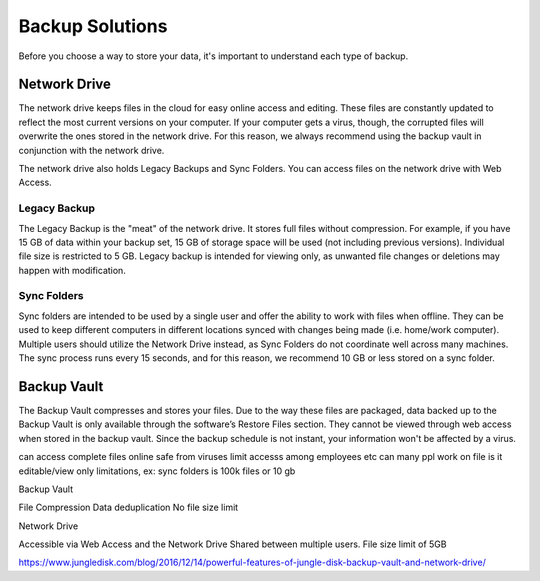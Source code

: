 ================
Backup Solutions
================

Before you choose a way to store your data, it's important to understand each type of backup.

Network Drive
=============
The network drive keeps files in the cloud for easy online access and editing. These files are constantly updated to reflect the most current versions on your computer. If your computer gets a virus, though, the corrupted files will overwrite the ones stored in the network drive. For this reason, we always recommend using the backup vault in conjunction with the network drive.

The network drive also holds Legacy Backups and Sync Folders. You can access files on the network drive with Web Access.

Legacy Backup
-------------
The Legacy Backup is the "meat" of the network drive. It stores full files without compression. For example, if you have 15 GB of data within your backup set, 15 GB of storage space will be used (not including previous versions). Individual file size is restricted to 5 GB. Legacy backup is intended for viewing only, as unwanted file changes or deletions may happen with modification.

Sync Folders
------------
Sync folders are intended to be used by a single user and offer the ability to work with files when offline. They can be used to keep different computers in different locations synced with changes being made (i.e. home/work computer). Multiple users should utilize the Network Drive instead, as Sync Folders do not coordinate well across many machines. The sync process runs every 15 seconds, and for this reason, we recommend 10 GB or less stored on a sync folder.

Backup Vault
============
The Backup Vault compresses and stores your files. Due to the way these files are packaged, data backed up to the Backup Vault is only available through the software’s Restore Files section. They cannot be viewed through web access when stored in the backup vault. Since the backup schedule is not instant, your information won't be affected by a virus.

.. insert comparison chart
can access complete files online
safe from viruses
limit accesss among employees etc
can many ppl work on file
is it editable/view only
limitations, ex: sync folders is 100k files or 10 gb

Backup Vault

File Compression
Data deduplication
No file size limit

Network Drive

Accessible via Web Access and the Network Drive
Shared between multiple users.
File size limit of 5GB

https://www.jungledisk.com/blog/2016/12/14/powerful-features-of-jungle-disk-backup-vault-and-network-drive/
